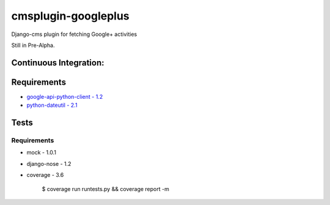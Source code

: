 cmsplugin-googleplus
====================

Django-cms plugin for fetching Google+ activities

Still in Pre-Alpha.

Continuous Integration:
-----------------------

.. image:: https://secure.travis-ci.org/itbabu/cmsplugin-googleplus.png?branch=master
    :target: http://travis-ci.org/#!/itbabu/cmsplugin-googleplus?branch=master

.. image:: https://coveralls.io/repos/itbabu/cmsplugin-googleplus/badge.png?branch=master
    :alt: Coverage
    :target: https://coveralls.io/r/itbabu/cmsplugin-googleplus?branch=master

Requirements
------------
* `google-api-python-client - 1.2 <https://pypi.python.org/pypi/google-api-python-client>`_
* `python-dateutil - 2.1 <https://pypi.python.org/pypi/python-dateutil>`_


Tests
-----

Requirements
^^^^^^^^^^^^
* mock - 1.0.1
* django-nose - 1.2
* coverage - 3.6


    $ coverage run runtests.py && coverage report -m